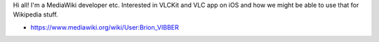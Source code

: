 Hi all! I'm a MediaWiki developer etc. Interested in VLCKit and VLC app
on iOS and how we might be able to use that for Wikipedia stuff.

-  https://www.mediawiki.org/wiki/User:Brion_VIBBER
